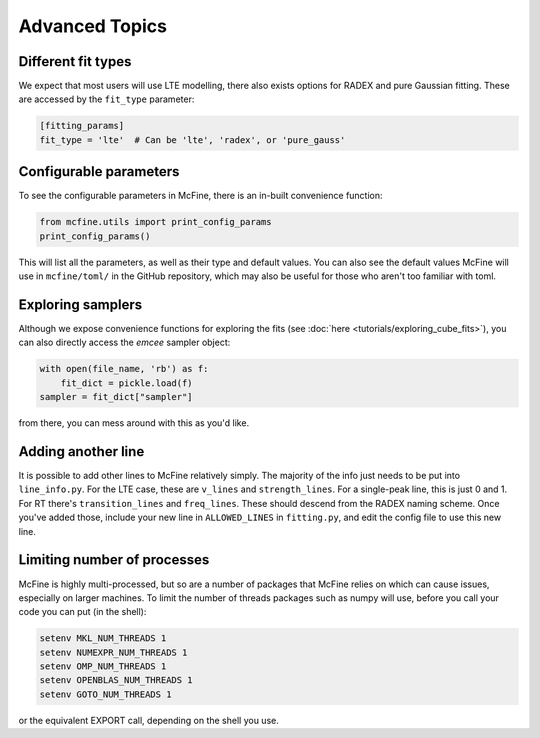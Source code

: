 ###############
Advanced Topics
###############

===================
Different fit types
===================

We expect that most users will use LTE modelling, there also
exists options for RADEX and pure Gaussian fitting. These
are accessed by the ``fit_type`` parameter:

.. code-block:: toml

  [fitting_params]
  fit_type = 'lte'  # Can be 'lte', 'radex', or 'pure_gauss'

=======================
Configurable parameters
=======================

To see the configurable parameters in McFine, there is an
in-built convenience function:

.. code-block:: python

    from mcfine.utils import print_config_params
    print_config_params()

This will list all the parameters, as well as their type
and default values. You can also see the default values
McFine will use in ``mcfine/toml/`` in the GitHub repository,
which may also be useful for those who aren't too familiar
with toml.

==================
Exploring samplers
==================

Although we expose convenience functions for exploring
the fits (see :doc:`here <tutorials/exploring_cube_fits>`), you
can also directly access the `emcee` sampler object:

.. code-block:: python

    with open(file_name, 'rb') as f:
        fit_dict = pickle.load(f)
    sampler = fit_dict["sampler"]

from there, you can mess around with this as you'd like.

===================
Adding another line
===================

It is possible to add other lines to McFine relatively
simply. The majority of the info just needs to be put
into ``line_info.py``. For the LTE case, these are
``v_lines`` and ``strength_lines``. For a single-peak
line, this is just 0 and 1. For RT there's
``transition_lines`` and ``freq_lines``. These should
descend from the RADEX naming scheme. Once you've added
those, include your new line in ``ALLOWED_LINES`` in
``fitting.py``, and edit the config file to use this
new line.

============================
Limiting number of processes
============================

McFine is highly multi-processed, but so are a number of
packages that McFine relies on which can cause issues,
especially on larger machines. To limit the number of threads
packages such as numpy will use, before you call your code you can
put (in the shell):

.. code-block:: shell

    setenv MKL_NUM_THREADS 1
    setenv NUMEXPR_NUM_THREADS 1
    setenv OMP_NUM_THREADS 1
    setenv OPENBLAS_NUM_THREADS 1
    setenv GOTO_NUM_THREADS 1

or the equivalent EXPORT call, depending on the shell you use.
